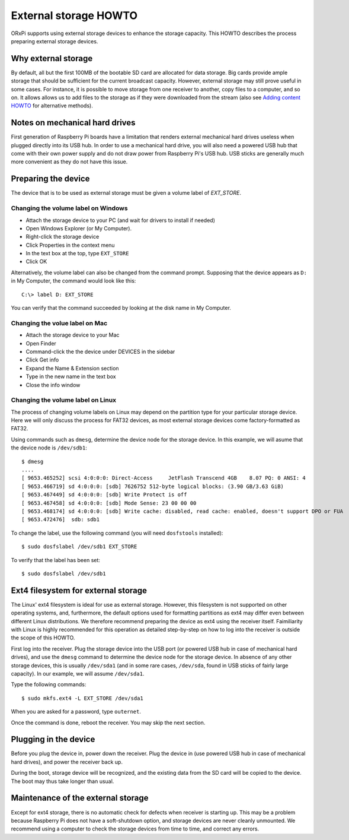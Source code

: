 ======================
External storage HOWTO
======================

ORxPi supports using external storage devices to enhance the storage capacity.
This HOWTO describes the process preparing external storage devices.

Why external storage
====================

By default, all but the first 100MB of the bootable SD card are allocated for
data storage. Big cards provide ample storage that should be sufficient for the
current broadcast capacity. However, external storage may still prove useful in
some cases. For instance, it is possible to move storage from one receiver to
another, copy files to a computer, and so on. It allows allows us to add files
to the storage as if they were downloaded from the stream (also see `Adding
content HOWTO`_ for alternative methods).

Notes on mechanical hard drives
===============================

First generation of Raspberry Pi boards have a limitation that renders external
mechanical hard drives useless when plugged directly into its USB hub. In order
to use a mechanical hard drive, you will also need a powered USB hub that come
with their own power supply and do not draw power from Raspberry Pi's USB hub.
USB sticks are generally much more convenient as they do not have this issue.

Preparing the device
====================

The device that is to be used as external storage must be given a volume label
of *EXT_STORE*.

Changing the volume label on Windows
------------------------------------

- Attach the storage device to your PC (and wait for drivers to install if
  needed)
- Open Windows Explorer (or My Computer). 
- Right-click the storage device
- Click Properties in the context menu
- In the text box at the top, type ``EXT_STORE``
- Click OK

Alternatively, the volume label can also be changed from the command prompt.
Supposing that the device appears as ``D:`` in My Computer, the command would
look like this::

    C:\> label D: EXT_STORE

You can verify that the command succeeded by looking at the disk name in My
Computer.

Changing the volue label on Mac
-------------------------------

- Attach the storage device to your Mac
- Open Finder
- Command-click the the device under DEVICES in the sidebar
- Click Get info
- Expand the Name & Extension section
- Type in the new name in the text box
- Close the info window

Changing the volume label on Linux
----------------------------------

The process of changing volume labels on Linux may depend on the partition type
for your particular storage device. Here we will only discuss the process for
FAT32 devices, as most external storage devices come factory-formatted as 
FAT32.

Using commands such as ``dmesg``, determine the device node for the storage
device. In this example, we will asume that the device node is ``/dev/sdb1``::

    $ dmesg
    ....
    [ 9653.465252] scsi 4:0:0:0: Direct-Access     JetFlash Transcend 4GB    8.07 PQ: 0 ANSI: 4
    [ 9653.466719] sd 4:0:0:0: [sdb] 7626752 512-byte logical blocks: (3.90 GB/3.63 GiB)
    [ 9653.467449] sd 4:0:0:0: [sdb] Write Protect is off
    [ 9653.467458] sd 4:0:0:0: [sdb] Mode Sense: 23 00 00 00
    [ 9653.468174] sd 4:0:0:0: [sdb] Write cache: disabled, read cache: enabled, doesn't support DPO or FUA
    [ 9653.472476]  sdb: sdb1

To change the label, use the following command (you will need ``dosfstools``
installed)::

    $ sudo dosfslabel /dev/sdb1 EXT_STORE

To verify that the label has been set::

    $ sudo dosfslabel /dev/sdb1

Ext4 filesystem for external storage
====================================

The Linux' ext4 filesystem is ideal for use as external storage. However, this
filesystem is not supported on other operating systems, and, furthermore, the
default options used for formatting partitions as ext4 may differ even between
different Linux distributions. We therefore recommend preparing the device as
ext4 using the receiver itself. Faimiliarity with Linux is highly recommended
for this operation as detailed step-by-step on how to log into the receiver is
outside the scope of this HOWTO.

First log into the receiver. Plug the storage device into the USB port (or
powered USB hub in case of mechanical hard drives), and use the ``dmesg``
command to determine the device node for the storage device. In absence of any
other storage devices, this is usually ``/dev/sda1`` (and in some rare cases,
``/dev/sda``, found in USB sticks of fairly large capacity). In our example, we
will assume ``/dev/sda1``.

Type the following commands::

    $ sudo mkfs.ext4 -L EXT_STORE /dev/sda1

When you are asked for a password, type ``outernet``.

Once the command is done, reboot the receiver. You may skip the next section.

Plugging in the device
======================

Before you plug the device in, power down the receiver. Plug the device in (use
powered USB hub in case of mechanical hard drives), and power the receiver back
up.

During the boot, storage device will be recognized, and the existing data from
the SD card will be copied to the device. The boot may thus take longer than
usual.

Maintenance of the external storage
===================================

Except for ext4 storage, there is no automatic check for defects when receiver
is starting up. This may be a problem because Raspberry Pi does not have a
soft-shutdown option, and storage devices are never cleanly unmounted. We
recommend using a computer to check the storage devices from time to time, and
correct any errors.

.. _Adding content HOWTO: ./adding_content.rst
